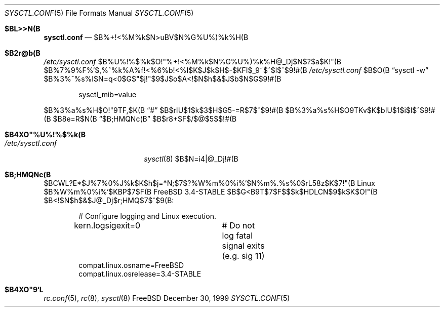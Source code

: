 .\" Copyright (c) 1999 Chris Costello <chris@FreeBSD.org>
.\" All rights reserved.
.\" 
.\" Redistribution and use in source and binary forms, with or without
.\" modification, are permitted provided that the following conditions
.\" are met:
.\" 1. Redistributions of source code must retain the above copyright
.\"    notice, this list of conditions and the following disclaimer.
.\" 2. Redistributions in binary form must reproduce the above copyright
.\"    notice, this list of conditions and the following disclaimer in the
.\"    documentation and/or other materials provided with the distribution.
.\" 
.\" THIS SOFTWARE IS PROVIDED BY THE AUTHOR AND CONTRIBUTORS ``AS IS'' AND
.\" ANY EXPRESS OR IMPLIED WARRANTIES, INCLUDING, BUT NOT LIMITED TO, THE
.\" IMPLIED WARRANTIES OF MERCHANTABILITY AND FITNESS FOR A PARTICULAR PURPOSE
.\" ARE DISCLAIMED.  IN NO EVENT SHALL THE AUTHOR OR CONTRIBUTORS BE LIABLE
.\" FOR ANY DIRECT, INDIRECT, INCIDENTAL, SPECIAL, EXEMPLARY, OR CONSEQUENTIAL
.\" DAMAGES (INCLUDING, BUT NOT LIMITED TO, PROCUREMENT OF SUBSTITUTE GOODS
.\" OR SERVICES; LOSS OF USE, DATA, OR PROFITS; OR BUSINESS INTERRUPTION)
.\" HOWEVER CAUSED AND ON ANY THEORY OF LIABILITY, WHETHER IN CONTRACT, STRICT
.\" LIABILITY, OR TORT (INCLUDING NEGLIGENCE OR OTHERWISE) ARISING IN ANY WAY
.\" OUT OF THE USE OF THIS SOFTWARE, EVEN IF ADVISED OF THE POSSIBILITY OF
.\" SUCH DAMAGE.
.\" 
.\" %FreeBSD: src/share/man/man5/sysctl.conf.5,v 1.3.2.1 2000/03/08 08:19:05 asmodai Exp %
.\" 
.Dd December 30, 1999
.Dt SYSCTL.CONF 5
.Os FreeBSD
.Sh $BL>>N(B
.Nm sysctl.conf
.Nd $B%+!<%M%k$N>uBV$N%G%U%)%k%H(B
.Sh $B2r@b(B
.Pa /etc/sysctl.conf
$B%U%!%$%k$O!"%+!<%M%k$N%G%U%)%k%H@_Dj$N$?$a$K!"(B
$B%7%9%F%`$,%^%k%A%f!<%6%b!<%I$K$J$k$H$-$KFI$_9~$^$l$^$9!#(B
.Pa /etc/sysctl.conf
$B$O(B
.Dq "sysctl -w"
$B%3%^%s%I$N=q<0$G$"$j!"$9$J$o$A<!$N$h$&$J$b$N$G$9!#(B
.Bd -literal -offset indent
sysctl_mib=value
.Ed
.Pp
$B%3%a%s%H$O!"9TF,$K(B
.Dq #
$B$rIU$1$k$3$H$G5-=R$7$^$9!#(B
$B%3%a%s%H$O9TKv$K$bIU$1$i$l$^$9!#(B
$B8e=R$N(B
.Sx $B;HMQNc(B
$B$r8+$F$/$@$5$$!#(B
.Sh $B4XO"%U%!%$%k(B
.Bl -tag -width /etc/sysctl.conf -compact
.It Pa /etc/sysctl.conf
.Xr sysctl 8
$B$N=i4|@_Dj!#(B
.Sh $B;HMQNc(B
$BCWL?E*$J%7%0%J%k$K$h$j=*N;$7$?%W%m%0%i%`$N%m%.%s%0$rL58z$K$7!"(B
Linux $B%W%m%0%i%`$KBP$7$F(B FreeBSD 3.4-STABLE $B$G<B9T$7$F$$$k$HDLCN$9$k$K$O!"(B
$B<!$N$h$&$J@_Dj$r;HMQ$7$^$9(B:
.Bd -literal -offset indent
# Configure logging and Linux execution.
kern.logsigexit=0	# Do not log fatal signal exits (e.g. sig 11)
compat.linux.osname=FreeBSD
compat.linux.osrelease=3.4-STABLE
.Ed
.Sh $B4XO"9`L\(B
.Xr rc.conf 5 ,
.Xr rc 8 ,
.Xr sysctl 8
